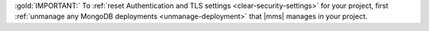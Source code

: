 :gold:`IMPORTANT:` To :ref:`reset Authentication and TLS settings <clear-security-settings>`
for your project, first :ref:`unmanage any MongoDB deployments <unmanage-deployment>` that |mms| manages in your project.
